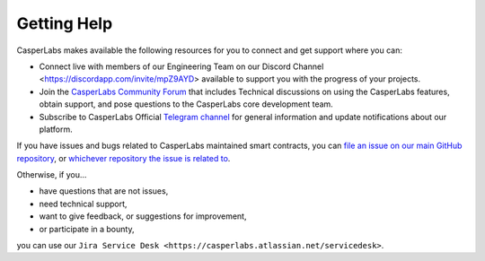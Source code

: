 
Getting Help
------------

CasperLabs makes available the following resources for you to connect and get support where you can:


* Connect live with members of our Engineering Team on our Discord Channel <https://discordapp.com/invite/mpZ9AYD> available to support you with the progress of your projects.
* Join the `CasperLabs Community Forum <https://forums.casperlabs.io/>`_ that includes Technical discussions on using the CasperLabs features, obtain support, and pose questions to the CasperLabs core development team.
* Subscribe to CasperLabs Official `Telegram channel <https://t.me/CasperLabs>`_ for general information and update notifications about our platform.

If you have issues and bugs related to CasperLabs maintained smart contracts, you can `file an issue on our main GitHub repository <https://github.com/CasperLabs/CasperLabs/issues/new>`_\ , or `whichever repository the issue is related to <https://github.com/CasperLabs>`_.

Otherwise, if you...


* have questions that are not issues,
* need technical support,
* want to give feedback, or suggestions for improvement,
* or participate in a bounty,

you can use our ``Jira Service Desk <https://casperlabs.atlassian.net/servicedesk>``.
